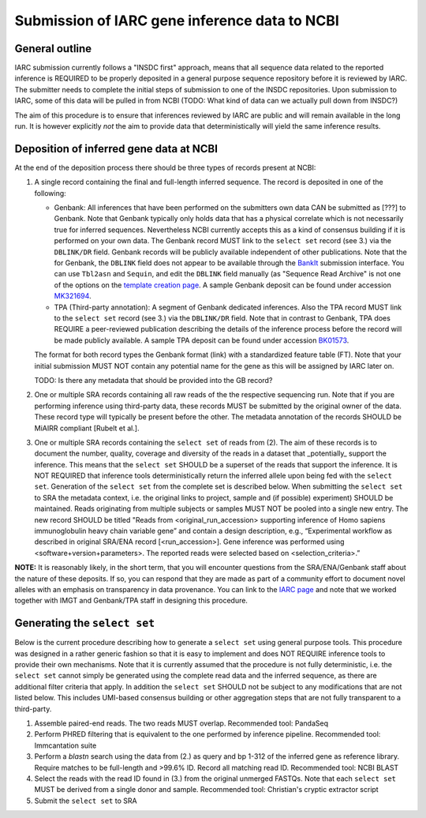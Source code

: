 Submission of IARC gene inference data to NCBI
==============================================

General outline
---------------

IARC submission currently follows a "INSDC first" approach, means that
all sequence data related to the reported inference is REQUIRED to be
properly deposited in a general purpose sequence repository before it is
reviewed by IARC. The submitter needs to complete the initial steps of
submission to one of the INSDC repositories. Upon submission to IARC,
some of this data will be pulled in from NCBI (TODO: What kind of data
can we actually pull down from INSDC?)

The aim of this procedure is to ensure that inferences reviewed by
IARC are public and will remain available in the long run. It is however
explicitly *not* the aim to provide data that deterministically will
yield the same inference results.


Deposition of inferred gene data at NCBI
----------------------------------------

At the end of the deposition process there should be three types of
records present at NCBI:

1. A single record containing the final and full-length inferred
   sequence. The record is deposited in one of the following:

   *  Genbank: All inferences that have been performed on the
      submitters own data CAN be submitted as [???] to Genbank. Note
      that Genbank typically only holds data that has a physical
      correlate which is not necessarily true for inferred sequences.
      Nevertheless NCBI currently accepts this as a kind of consensus
      building if it is performed on your own data. The Genbank record
      MUST link to the ``select set`` record (see 3.) via the
      ``DBLINK/DR`` field. Genbank records will be publicly available
      independent of other publications. Note that the for Genbank, the ``DBLINK`` field does not appear to be available through the `BankIt <https://www.ncbi.nlm.nih.gov/WebSub/?tool=genbank>`_ submission interface. You can use ``Tbl2asn`` and ``Sequin``, and edit the ``DBLINK`` field manually (as "Sequence Read Archive" is not one of the options on the `template creation page <https://submit.ncbi.nlm.nih.gov/genbank/template/submission/>`_. A sample Genbank deposit can be found under accession `MK321694 <https://www.ncbi.nlm.nih.gov/nuccore/MK321694>`_.

   *  TPA (Third-party annotation): A segment of Genbank dedicated
      inferences. Also the TPA record MUST link to the ``select set``
      record (see 3.) via the ``DBLINK/DR`` field. Note that in contrast
      to Genbank, TPA does REQUIRE a peer-reviewed publication
      describing the details of the inference process before the record
      will be made publicly available. A sample TPA deposit can be found under accession `BK01573 <https://www.ncbi.nlm.nih.gov/nuccore/BK010573>`_.

   The format for both record types the Genbank format (link) with
   a standardized feature table (FT). Note that your initial submission
   MUST NOT contain any potential name for the gene as this will be
   assigned by IARC later on.

   TODO: Is there any metadata that should be provided into the GB
   record?

2. One or multiple SRA records containing all raw reads of the
   the respective sequencing run. Note that if you are performing
   inference using third-party data, these records MUST be submitted
   by the original owner of the data. These record type will typically
   be present before the other. The metadata annotation of the records
   SHOULD be MiAIRR compliant [Rubelt et al.].

3. One or multiple SRA records containing the ``select set`` of reads
   from (2). The aim of these records is to document the number,
   quality, coverage and diversity of the reads in a dataset that
   _potentially_  support the inference. This means that the
   ``select set`` SHOULD be a superset of the reads that support the
   inference. It is NOT REQUIRED that inference tools deterministically
   return the inferred allele upon being fed with the ``select set``.
   Generation of the ``select set`` from the complete set is described
   below. When submitting the ``select set`` to SRA the metadata
   context, i.e. the original links to project, sample and
   (if possible) experiment) SHOULD be maintained. Reads originating
   from multiple subjects or samples MUST NOT be pooled into a single
   new entry. The new record SHOULD be titled "Reads from
   <original_run_accession> supporting inference of Homo sapiens
   immunoglobulin heavy chain variable gene” and contain a design
   description, e.g., “Experimental workflow as described in original
   SRA/ENA record [<run_accession>]. Gene inference was performed
   using <software+version+parameters>. The reported reads were
   selected based on <selection_criteria>.”

**NOTE:** It is reasonably likely, in the short term, that you will encounter questions from the SRA/ENA/Genbank staff about the nature of these deposits. If so, you can respond that they are made as part of a community effort to document novel alleles with an emphasis on transparency in data provenance. You can link to the `IARC page <https://www.antibodysociety.org/inferred-allele-review-committee-iarc/>`_ and note that we worked together with IMGT and Genbank/TPA staff in designing this procedure.

Generating the ``select set``
-----------------------------

Below is the current procedure describing how to generate a ``select
set`` using general purpose tools. This procedure was designed in a
rather generic fashion so that it is easy to implement and does NOT
REQUIRE inference tools to provide their own mechanisms. Note that it
is currently assumed that the procedure is not fully deterministic,
i.e. the ``select set`` cannot simply be generated using the complete
read data and the inferred sequence, as there are additional filter
criteria that apply. In addition the ``select set`` SHOULD not be
subject to any modifications that are not listed below. This includes
UMI-based consensus building or other aggregation steps that are not
fully transparent to a third-party.

1. Assemble paired-end reads. The two reads MUST overlap. Recommended
   tool: PandaSeq
2. Perform PHRED filtering that is equivalent to the one performed by 
   inference pipeline.	Recommended tool: Immcantation suite
3. Perform a `blastn` search using the data from (2.) as query and bp
   1-312 of the inferred gene as reference library. Require matches to be
   full-length and >99.6% ID. Record all matching read ID. Recommended
   tool: NCBI BLAST
4. Select the reads with the read ID found in (3.) from the original
   unmerged FASTQs. Note that each ``select set`` MUST be derived from
   a single donor and sample. Recommended tool: Christian's cryptic
   extractor script
5. Submit the ``select set`` to SRA
